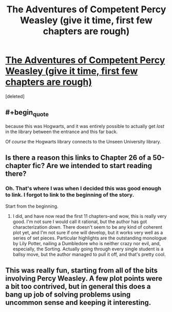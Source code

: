 #+TITLE: The Adventures of Competent Percy Weasley (give it time, first few chapters are rough)

* [[https://www.fanfiction.net/s/7781192/26/Harry-Potter-Without-Harry-Potter][The Adventures of Competent Percy Weasley (give it time, first few chapters are rough)]]
:PROPERTIES:
:Score: 15
:DateUnix: 1431225156.0
:END:
[deleted]


** #+begin_quote
  because this was Hogwarts, and it was entirely possible to actually get /lost/ in the library between the entrance and this far back.
#+end_quote

Of /course/ the Hogwarts library connects to the Unseen University library.
:PROPERTIES:
:Author: ArgentStonecutter
:Score: 8
:DateUnix: 1431226690.0
:END:


** Is there a reason this links to Chapter 26 of a 50-chapter fic? Are we intended to start reading there?
:PROPERTIES:
:Author: jalapeno_dude
:Score: 7
:DateUnix: 1431238894.0
:END:

*** Oh. That's where I was when I decided this was good enough to link. I forgot to link to the beginning of the story.

Start from the beginning.
:PROPERTIES:
:Author: chaosmosis
:Score: 2
:DateUnix: 1431281282.0
:END:

**** I did, and have now read the first 11 chapters--and wow, this is really very good. I'm not sure I would call it rational, but the author has got characterization /down/. There doesn't seem to be any kind of coherent plot yet, and I'm not sure if one will develop, but it works very well as a series of set pieces. Particular highlights are the outstanding monologue by Lily Potter, nailing a Dumbledore who is neither crazy nor evil, and, especially, the Sorting. Actually going through every single student is a ballsy move, but the author managed to pull it off, and that's pretty cool.
:PROPERTIES:
:Author: jalapeno_dude
:Score: 7
:DateUnix: 1431310985.0
:END:


** This was really fun, starting from all of the bits involving Percy Weasley. A few plot points were a bit too contrived, but in general this does a bang up job of solving problems using uncommon sense and keeping it interesting.
:PROPERTIES:
:Author: Charlie___
:Score: 2
:DateUnix: 1431303242.0
:END:
